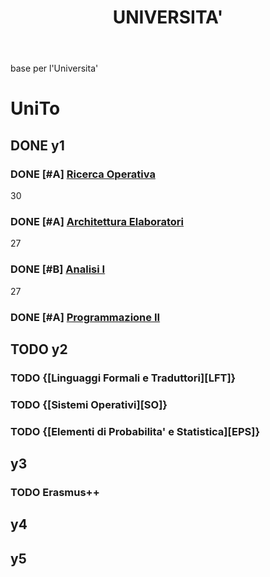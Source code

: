 #+TITLE: UNIVERSITA'
base per l'Universita'

* UniTo
:PROPERTIES:
:ID:       3edefd8a-141d-4e9f-b7fd-06a649946a0c
:END:
** DONE y1
:PROPERTIES:
:ID:       c31d0723-93d6-4eb1-98fc-bfd6172c63cf
:END:
*** DONE [#A] [[file:20200527014615-ricerca_operativa.org][Ricerca Operativa]]
:PROPERTIES:
:ID:       18bca186-56a6-45ba-860f-a64a86861652
:END:
30
*** DONE [#A] [[file:20200527012708-architettura_elaboratori.org][Architettura Elaboratori]]
:PROPERTIES:
:ID:       8481956c-1a64-4dc0-b200-9b5828a44274
:END:
27
*** DONE [#B] [[file:20200527014837-analisi_i.org][Analisi I]]
:PROPERTIES:
:ID:       e4e91ab0-1e1f-4492-9c48-fde6b1a915ca
:END:
27
*** DONE [#A] [[file:20200824211844-programmazione_ii.org][Programmazione II]]
:PROPERTIES:
:ID:       b0848be8-2074-4b06-bd12-78200523b866
:END:

** TODO y2
:PROPERTIES:
:ID:       c2c978ec-f0a3-413e-b7c9-8e334bf2fcd2
:END:
*** TODO {[Linguaggi Formali e Traduttori][LFT]}
:PROPERTIES:
:ID:       3f1be419-f48b-4a2b-b2d4-ce061c4d7413
:END:
*** TODO {[Sistemi Operativi][SO]}
:PROPERTIES:
:ID:       cd8bbb01-8849-4a3d-b070-ae7397abd552
:END:
*** TODO {[Elementi di Probabilita' e Statistica][EPS]}
:PROPERTIES:
:ID:       3ce965f4-56d7-41fe-bd52-b36c45b5091c
:END:
** y3
:PROPERTIES:
:ID:       420b524a-605b-43c6-851f-260d9b7558ca
:END:
*** TODO Erasmus++
SCHEDULED: <2020-08-01 Sat>
:PROPERTIES:
:ID:       c9fabddc-f842-487a-b0a6-60a35d4ff9c8
:END:

** y4
:PROPERTIES:
:ID:       9295178d-22b7-42ac-a226-7adbe56771dd
:END:
** y5
:PROPERTIES:
:ID:       dcfb804b-b51e-4ce5-b758-10f2731e6137
:END:
